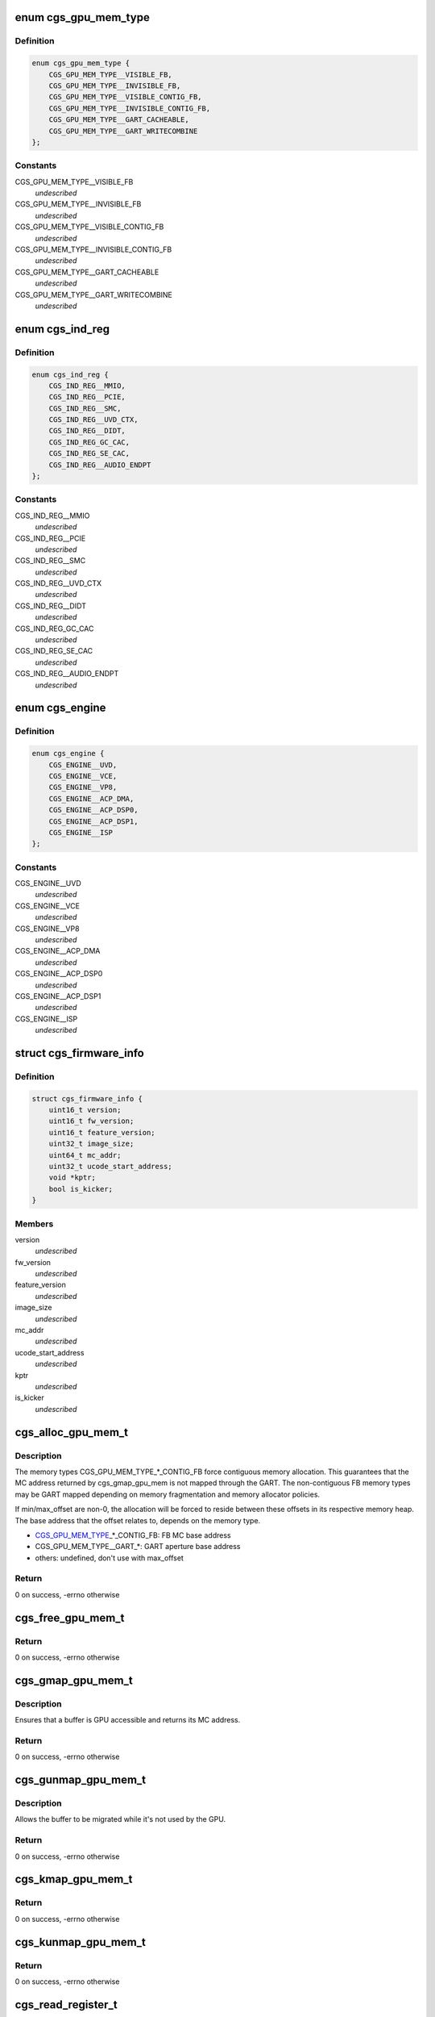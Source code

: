 .. -*- coding: utf-8; mode: rst -*-
.. src-file: drivers/gpu/drm/amd/include/cgs_common.h

.. _`cgs_gpu_mem_type`:

enum cgs_gpu_mem_type
=====================

.. c:type:: enum cgs_gpu_mem_type

    GPU memory types

.. _`cgs_gpu_mem_type.definition`:

Definition
----------

.. code-block:: c

    enum cgs_gpu_mem_type {
        CGS_GPU_MEM_TYPE__VISIBLE_FB,
        CGS_GPU_MEM_TYPE__INVISIBLE_FB,
        CGS_GPU_MEM_TYPE__VISIBLE_CONTIG_FB,
        CGS_GPU_MEM_TYPE__INVISIBLE_CONTIG_FB,
        CGS_GPU_MEM_TYPE__GART_CACHEABLE,
        CGS_GPU_MEM_TYPE__GART_WRITECOMBINE
    };

.. _`cgs_gpu_mem_type.constants`:

Constants
---------

CGS_GPU_MEM_TYPE__VISIBLE_FB
    *undescribed*

CGS_GPU_MEM_TYPE__INVISIBLE_FB
    *undescribed*

CGS_GPU_MEM_TYPE__VISIBLE_CONTIG_FB
    *undescribed*

CGS_GPU_MEM_TYPE__INVISIBLE_CONTIG_FB
    *undescribed*

CGS_GPU_MEM_TYPE__GART_CACHEABLE
    *undescribed*

CGS_GPU_MEM_TYPE__GART_WRITECOMBINE
    *undescribed*

.. _`cgs_ind_reg`:

enum cgs_ind_reg
================

.. c:type:: enum cgs_ind_reg

    Indirect register spaces

.. _`cgs_ind_reg.definition`:

Definition
----------

.. code-block:: c

    enum cgs_ind_reg {
        CGS_IND_REG__MMIO,
        CGS_IND_REG__PCIE,
        CGS_IND_REG__SMC,
        CGS_IND_REG__UVD_CTX,
        CGS_IND_REG__DIDT,
        CGS_IND_REG_GC_CAC,
        CGS_IND_REG_SE_CAC,
        CGS_IND_REG__AUDIO_ENDPT
    };

.. _`cgs_ind_reg.constants`:

Constants
---------

CGS_IND_REG__MMIO
    *undescribed*

CGS_IND_REG__PCIE
    *undescribed*

CGS_IND_REG__SMC
    *undescribed*

CGS_IND_REG__UVD_CTX
    *undescribed*

CGS_IND_REG__DIDT
    *undescribed*

CGS_IND_REG_GC_CAC
    *undescribed*

CGS_IND_REG_SE_CAC
    *undescribed*

CGS_IND_REG__AUDIO_ENDPT
    *undescribed*

.. _`cgs_engine`:

enum cgs_engine
===============

.. c:type:: enum cgs_engine

    Engines that can be statically power-gated

.. _`cgs_engine.definition`:

Definition
----------

.. code-block:: c

    enum cgs_engine {
        CGS_ENGINE__UVD,
        CGS_ENGINE__VCE,
        CGS_ENGINE__VP8,
        CGS_ENGINE__ACP_DMA,
        CGS_ENGINE__ACP_DSP0,
        CGS_ENGINE__ACP_DSP1,
        CGS_ENGINE__ISP
    };

.. _`cgs_engine.constants`:

Constants
---------

CGS_ENGINE__UVD
    *undescribed*

CGS_ENGINE__VCE
    *undescribed*

CGS_ENGINE__VP8
    *undescribed*

CGS_ENGINE__ACP_DMA
    *undescribed*

CGS_ENGINE__ACP_DSP0
    *undescribed*

CGS_ENGINE__ACP_DSP1
    *undescribed*

CGS_ENGINE__ISP
    *undescribed*

.. _`cgs_firmware_info`:

struct cgs_firmware_info
========================

.. c:type:: struct cgs_firmware_info

    Firmware information

.. _`cgs_firmware_info.definition`:

Definition
----------

.. code-block:: c

    struct cgs_firmware_info {
        uint16_t version;
        uint16_t fw_version;
        uint16_t feature_version;
        uint32_t image_size;
        uint64_t mc_addr;
        uint32_t ucode_start_address;
        void *kptr;
        bool is_kicker;
    }

.. _`cgs_firmware_info.members`:

Members
-------

version
    *undescribed*

fw_version
    *undescribed*

feature_version
    *undescribed*

image_size
    *undescribed*

mc_addr
    *undescribed*

ucode_start_address
    *undescribed*

kptr
    *undescribed*

is_kicker
    *undescribed*

.. _`cgs_alloc_gpu_mem_t`:

cgs_alloc_gpu_mem_t
===================

.. c:function:: int cgs_alloc_gpu_mem_t(struct cgs_device *cgs_device, enum cgs_gpu_mem_type type, uint64_t size, uint64_t align, uint64_t min_offset, uint64_t max_offset, cgs_handle_t *handle)

    Allocate GPU memory

    :param struct cgs_device \*cgs_device:
        opaque device handle

    :param enum cgs_gpu_mem_type type:
        memory type

    :param uint64_t size:
        size in bytes

    :param uint64_t align:
        alignment in bytes

    :param uint64_t min_offset:
        minimum offset from start of heap

    :param uint64_t max_offset:
        maximum offset from start of heap

    :param cgs_handle_t \*handle:
        memory handle (output)

.. _`cgs_alloc_gpu_mem_t.description`:

Description
-----------

The memory types CGS_GPU_MEM_TYPE\_\*\_CONTIG_FB force contiguous
memory allocation. This guarantees that the MC address returned by
cgs_gmap_gpu_mem is not mapped through the GART. The non-contiguous
FB memory types may be GART mapped depending on memory
fragmentation and memory allocator policies.

If min/max_offset are non-0, the allocation will be forced to
reside between these offsets in its respective memory heap. The
base address that the offset relates to, depends on the memory
type.

- CGS_GPU_MEM_TYPE_\_\*\_CONTIG_FB: FB MC base address
- CGS_GPU_MEM_TYPE__GART\_\*:      GART aperture base address
- others:                        undefined, don't use with max_offset

.. _`cgs_alloc_gpu_mem_t.return`:

Return
------

0 on success, -errno otherwise

.. _`cgs_free_gpu_mem_t`:

cgs_free_gpu_mem_t
==================

.. c:function:: int cgs_free_gpu_mem_t(struct cgs_device *cgs_device, cgs_handle_t handle)

    Free GPU memory

    :param struct cgs_device \*cgs_device:
        opaque device handle

    :param cgs_handle_t handle:
        memory handle returned by alloc or import

.. _`cgs_free_gpu_mem_t.return`:

Return
------

0 on success, -errno otherwise

.. _`cgs_gmap_gpu_mem_t`:

cgs_gmap_gpu_mem_t
==================

.. c:function:: int cgs_gmap_gpu_mem_t(struct cgs_device *cgs_device, cgs_handle_t handle, uint64_t *mcaddr)

    GPU-map GPU memory

    :param struct cgs_device \*cgs_device:
        opaque device handle

    :param cgs_handle_t handle:
        memory handle returned by alloc or import

    :param uint64_t \*mcaddr:
        MC address (output)

.. _`cgs_gmap_gpu_mem_t.description`:

Description
-----------

Ensures that a buffer is GPU accessible and returns its MC address.

.. _`cgs_gmap_gpu_mem_t.return`:

Return
------

0 on success, -errno otherwise

.. _`cgs_gunmap_gpu_mem_t`:

cgs_gunmap_gpu_mem_t
====================

.. c:function:: int cgs_gunmap_gpu_mem_t(struct cgs_device *cgs_device, cgs_handle_t handle)

    GPU-unmap GPU memory

    :param struct cgs_device \*cgs_device:
        opaque device handle

    :param cgs_handle_t handle:
        memory handle returned by alloc or import

.. _`cgs_gunmap_gpu_mem_t.description`:

Description
-----------

Allows the buffer to be migrated while it's not used by the GPU.

.. _`cgs_gunmap_gpu_mem_t.return`:

Return
------

0 on success, -errno otherwise

.. _`cgs_kmap_gpu_mem_t`:

cgs_kmap_gpu_mem_t
==================

.. c:function:: int cgs_kmap_gpu_mem_t(struct cgs_device *cgs_device, cgs_handle_t handle, void **map)

    Kernel-map GPU memory

    :param struct cgs_device \*cgs_device:
        opaque device handle

    :param cgs_handle_t handle:
        memory handle returned by alloc or import

    :param void \*\*map:
        Kernel virtual address the memory was mapped to (output)

.. _`cgs_kmap_gpu_mem_t.return`:

Return
------

0 on success, -errno otherwise

.. _`cgs_kunmap_gpu_mem_t`:

cgs_kunmap_gpu_mem_t
====================

.. c:function:: int cgs_kunmap_gpu_mem_t(struct cgs_device *cgs_device, cgs_handle_t handle)

    Kernel-unmap GPU memory

    :param struct cgs_device \*cgs_device:
        opaque device handle

    :param cgs_handle_t handle:
        memory handle returned by alloc or import

.. _`cgs_kunmap_gpu_mem_t.return`:

Return
------

0 on success, -errno otherwise

.. _`cgs_read_register_t`:

cgs_read_register_t
===================

.. c:function:: uint32_t cgs_read_register_t(struct cgs_device *cgs_device, unsigned offset)

    Read an MMIO register

    :param struct cgs_device \*cgs_device:
        opaque device handle

    :param unsigned offset:
        register offset

.. _`cgs_read_register_t.return`:

Return
------

register value

.. _`cgs_write_register_t`:

cgs_write_register_t
====================

.. c:function:: void cgs_write_register_t(struct cgs_device *cgs_device, unsigned offset, uint32_t value)

    Write an MMIO register

    :param struct cgs_device \*cgs_device:
        opaque device handle

    :param unsigned offset:
        register offset

    :param uint32_t value:
        register value

.. _`cgs_read_ind_register_t`:

cgs_read_ind_register_t
=======================

.. c:function:: uint32_t cgs_read_ind_register_t(struct cgs_device *cgs_device, enum cgs_ind_reg space, unsigned index)

    Read an indirect register

    :param struct cgs_device \*cgs_device:
        opaque device handle

    :param enum cgs_ind_reg space:
        *undescribed*

    :param unsigned index:
        *undescribed*

.. _`cgs_read_ind_register_t.return`:

Return
------

register value

.. _`cgs_write_ind_register_t`:

cgs_write_ind_register_t
========================

.. c:function:: void cgs_write_ind_register_t(struct cgs_device *cgs_device, enum cgs_ind_reg space, unsigned index, uint32_t value)

    Write an indirect register

    :param struct cgs_device \*cgs_device:
        opaque device handle

    :param enum cgs_ind_reg space:
        *undescribed*

    :param unsigned index:
        *undescribed*

    :param uint32_t value:
        register value

.. _`cgs_get_pci_resource_t`:

cgs_get_pci_resource_t
======================

.. c:function:: int cgs_get_pci_resource_t(struct cgs_device *cgs_device, enum cgs_resource_type resource_type, uint64_t size, uint64_t offset, uint64_t *resource_base)

    provide access to a device resource (PCI BAR)

    :param struct cgs_device \*cgs_device:
        opaque device handle

    :param enum cgs_resource_type resource_type:
        Type of Resource (MMIO, IO, ROM, FB, DOORBELL)

    :param uint64_t size:
        size of the region

    :param uint64_t offset:
        offset from the start of the region

    :param uint64_t \*resource_base:
        base address (not including offset) returned

.. _`cgs_get_pci_resource_t.return`:

Return
------

0 on success, -errno otherwise

.. _`cgs_atom_get_cmd_table_revs_t`:

cgs_atom_get_cmd_table_revs_t
=============================

.. c:function:: int cgs_atom_get_cmd_table_revs_t(struct cgs_device *cgs_device, unsigned table, uint8_t *frev, uint8_t *crev)

    Get ATOM BIOS command table revisions

    :param struct cgs_device \*cgs_device:
        opaque device handle

    :param unsigned table:
        data table index

    :param uint8_t \*frev:
        table format revision (output, may be NULL)

    :param uint8_t \*crev:
        table content revision (output, may be NULL)

.. _`cgs_atom_get_cmd_table_revs_t.return`:

Return
------

0 on success, -errno otherwise

.. _`cgs_atom_exec_cmd_table_t`:

cgs_atom_exec_cmd_table_t
=========================

.. c:function:: int cgs_atom_exec_cmd_table_t(struct cgs_device *cgs_device, unsigned table, void *args)

    Execute an ATOM BIOS command table

    :param struct cgs_device \*cgs_device:
        opaque device handle

    :param unsigned table:
        command table index

    :param void \*args:
        arguments

.. _`cgs_atom_exec_cmd_table_t.return`:

Return
------

0 on success, -errno otherwise

.. _`cgs_get_firmware_info`:

cgs_get_firmware_info
=====================

.. c:function:: int cgs_get_firmware_info(struct cgs_device *cgs_device, enum cgs_ucode_id type, struct cgs_firmware_info *info)

    Get the firmware information from core driver

    :param struct cgs_device \*cgs_device:
        opaque device handle

    :param enum cgs_ucode_id type:
        the firmware type

    :param struct cgs_firmware_info \*info:
        returend firmware information

.. _`cgs_get_firmware_info.return`:

Return
------

0 on success, -errno otherwise

.. This file was automatic generated / don't edit.

